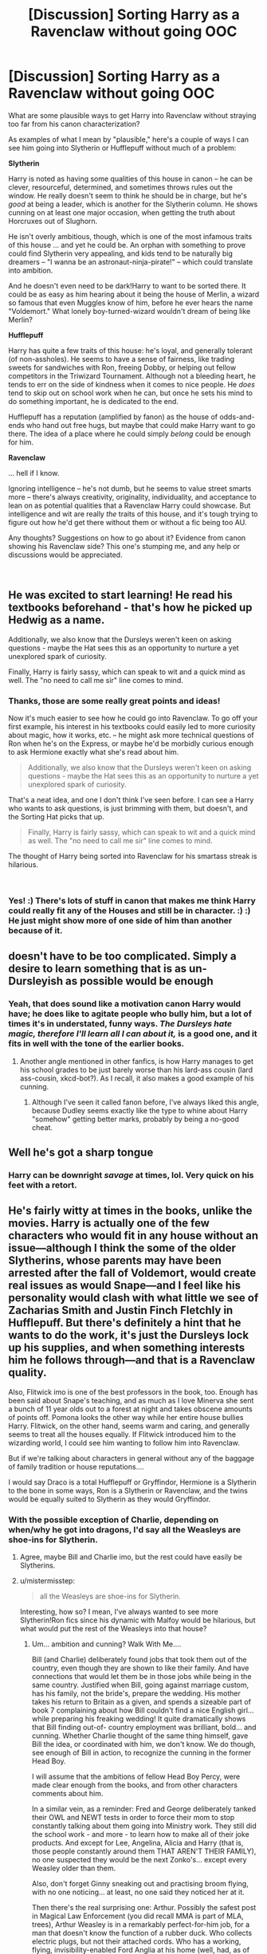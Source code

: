 #+TITLE: [Discussion] Sorting Harry as a Ravenclaw without going OOC

* [Discussion] Sorting Harry as a Ravenclaw without going OOC
:PROPERTIES:
:Author: mistermisstep
:Score: 18
:DateUnix: 1543553927.0
:DateShort: 2018-Nov-30
:FlairText: Discussion
:END:
What are some plausible ways to get Harry into Ravenclaw without straying too far from his canon characterization?

As examples of what I mean by "plausible," here's a couple of ways I can see him going into Slytherin or Hufflepuff without much of a problem:

*Slytherin*

Harry is noted as having some qualities of this house in canon -- he can be clever, resourceful, determined, and sometimes throws rules out the window. He really doesn't seem to think he should be in charge, but he's /good/ at being a leader, which is another for the Slytherin column. He shows cunning on at least one major occasion, when getting the truth about Horcruxes out of Slughorn.

He isn't overly ambitious, though, which is one of the most infamous traits of this house ... and yet he could be. An orphan with something to prove could find Slytherin very appealing, and kids tend to be naturally big dreamers -- "I wanna be an astronaut-ninja-pirate!" -- which could translate into ambition.

And he doesn't even need to be dark!Harry to want to be sorted there. It could be as easy as him hearing about it being the house of Merlin, a wizard so famous that even Muggles know of him, before he ever hears the name "Voldemort." What lonely boy-turned-wizard wouldn't dream of being like Merlin?

*Hufflepuff*

Harry has quite a few traits of this house: he's loyal, and generally tolerant (of non-assholes). He seems to have a sense of fairness, like trading sweets for sandwiches with Ron, freeing Dobby, or helping out fellow competitors in the Triwizard Tournament. Although not a bleeding heart, he tends to err on the side of kindness when it comes to nice people. He /does/ tend to skip out on school work when he can, but once he sets his mind to do something important, he is dedicated to the end.

Hufflepuff has a reputation (amplified by fanon) as the house of odds-and-ends who hand out free hugs, but maybe that could make Harry want to go there. The idea of a place where he could simply /belong/ could be enough for him.

*Ravenclaw*

... hell if I know.

Ignoring intelligence -- he's not dumb, but he seems to value street smarts more -- there's always creativity, originality, individuality, and acceptance to lean on as potential qualities that a Ravenclaw Harry could showcase. But intelligence and wit are really /the/ traits of this house, and it's tough trying to figure out how he'd get there without them or without a fic being too AU.

Any thoughts? Suggestions on how to go about it? Evidence from canon showing his Ravenclaw side? This one's stumping me, and any help or discussions would be appreciated.

​


** He was excited to start learning! He read his textbooks beforehand - that's how he picked up Hedwig as a name.

Additionally, we also know that the Dursleys weren't keen on asking questions - maybe the Hat sees this as an opportunity to nurture a yet unexplored spark of curiosity.

Finally, Harry is fairly sassy, which can speak to wit and a quick mind as well. The "no need to call me sir" line comes to mind.
:PROPERTIES:
:Author: midasgoldentouch
:Score: 36
:DateUnix: 1543554474.0
:DateShort: 2018-Nov-30
:END:

*** Thanks, those are some really great points and ideas!

Now it's much easier to see how he could go into Ravenclaw. To go off your first example, his interest in his textbooks could easily led to more curiosity about magic, how it works, etc. -- he might ask more technical questions of Ron when he's on the Express, or maybe he'd be morbidly curious enough to ask Hermione exactly what she's read about him.

#+begin_quote
  Additionally, we also know that the Dursleys weren't keen on asking questions - maybe the Hat sees this as an opportunity to nurture a yet unexplored spark of curiosity.
#+end_quote

That's a neat idea, and one I don't think I've seen before. I can see a Harry who wants to ask questions, is just brimming with them, but doesn't, and the Sorting Hat picks that up.

#+begin_quote
  Finally, Harry is fairly sassy, which can speak to wit and a quick mind as well. The "no need to call me sir" line comes to mind.
#+end_quote

The thought of Harry being sorted into Ravenclaw for his smartass streak is hilarious.

​
:PROPERTIES:
:Author: mistermisstep
:Score: 10
:DateUnix: 1543558545.0
:DateShort: 2018-Nov-30
:END:


*** Yes! :) There's lots of stuff in canon that makes me think Harry could really fit any of the Houses and still be in character. :) :) He just might show more of one side of him than another because of it.
:PROPERTIES:
:Score: 8
:DateUnix: 1543556710.0
:DateShort: 2018-Nov-30
:END:


** doesn't have to be too complicated. Simply a desire to learn something that is as un-Dursleyish as possible would be enough
:PROPERTIES:
:Author: Lord_Anarchy
:Score: 9
:DateUnix: 1543558576.0
:DateShort: 2018-Nov-30
:END:

*** Yeah, that does sound like a motivation canon Harry would have; he does like to agitate people who bully him, but a lot of times it's in understated, funny ways. /The Dursleys hate magic, therefore I'll learn all I can about it,/ is a good one, and it fits in well with the tone of the earlier books.
:PROPERTIES:
:Author: mistermisstep
:Score: 4
:DateUnix: 1543559022.0
:DateShort: 2018-Nov-30
:END:

**** Another angle mentioned in other fanfics, is how Harry manages to get his school grades to be just barely worse than his lard-ass cousin (lard ass-cousin, xkcd-bot?). As I recall, it also makes a good example of his cunning.
:PROPERTIES:
:Author: BMeph
:Score: 3
:DateUnix: 1543598508.0
:DateShort: 2018-Nov-30
:END:

***** Although I've seen it called fanon before, I've always liked this angle, because Dudley seems exactly like the type to whine about Harry "somehow" getting better marks, probably by being a no-good cheat.
:PROPERTIES:
:Author: mistermisstep
:Score: 1
:DateUnix: 1543637842.0
:DateShort: 2018-Dec-01
:END:


** Well he's got a sharp tongue
:PROPERTIES:
:Score: 8
:DateUnix: 1543563787.0
:DateShort: 2018-Nov-30
:END:

*** Harry can be downright /savage/ at times, lol. Very quick on his feet with a retort.
:PROPERTIES:
:Author: mistermisstep
:Score: 2
:DateUnix: 1543638246.0
:DateShort: 2018-Dec-01
:END:


** He's fairly witty at times in the books, unlike the movies. Harry is actually one of the few characters who would fit in any house without an issue---although I think the some of the older Slytherins, whose parents may have been arrested after the fall of Voldemort, would create real issues as would Snape---and I feel like his personality would clash with what little we see of Zacharias Smith and Justin Finch Fletchly in Hufflepuff. But there's definitely a hint that he wants to do the work, it's just the Dursleys lock up his supplies, and when something interests him he follows through---and that is a Ravenclaw quality.

Also, Flitwick imo is one of the best professors in the book, too. Enough has been said about Snape's teaching, and as much as I love Minerva she sent a bunch of 11 year olds out to a forest at night and takes obscene amounts of points off. Pomona looks the other way while her entire house bullies Harry. Flitwick, on the other hand, seems warm and caring, and generally seems to treat all the houses equally. If Flitwick introduced him to the wizarding world, I could see him wanting to follow him into Ravenclaw.

But if we're talking about characters in general without any of the baggage of family tradition or house reputations....

I would say Draco is a total Hufflepuff or Gryffindor, Hermione is a Slytherin to the bone in some ways, Ron is a Slytherin or Ravenclaw, and the twins would be equally suited to Slytherin as they would Gryffindor.
:PROPERTIES:
:Author: Altair_L
:Score: 7
:DateUnix: 1543570364.0
:DateShort: 2018-Nov-30
:END:

*** With the possible exception of Charlie, depending on when/why he got into dragons, I'd say all the Weasleys are shoe-ins for Slytherin.
:PROPERTIES:
:Author: BMeph
:Score: 5
:DateUnix: 1543598922.0
:DateShort: 2018-Nov-30
:END:

**** Agree, maybe Bill and Charlie imo, but the rest could have easily be Slytherins.
:PROPERTIES:
:Author: Altair_L
:Score: 2
:DateUnix: 1543634456.0
:DateShort: 2018-Dec-01
:END:


**** u/mistermisstep:
#+begin_quote
  all the Weasleys are shoe-ins for Slytherin.
#+end_quote

Interesting, how so? I mean, I've always wanted to see more Slytherin!Ron fics since his dynamic with Malfoy would be hilarious, but what would put the rest of the Weasleys into that house?
:PROPERTIES:
:Author: mistermisstep
:Score: 1
:DateUnix: 1543639586.0
:DateShort: 2018-Dec-01
:END:

***** Um... ambition and cunning? Walk With Me....

Bill (and Charlie) deliberately found jobs that took them out of the country, even though they are shown to like their family. And have connections that would let them be in those jobs while being in the same country. Justified when Bill, going against marriage custom, has his family, not the bride's, prepare the wedding. His mother takes his return to Britain as a given, and spends a sizeable part of book 7 complaining about how Bill couldn't find a nice English girl... while preparing his freaking wedding! It quite dramatically shows that Bill finding out-of- country employment was brilliant, bold... and cunning. Whether Charlie thought of the same thing himself, gave Bill the idea, or coordinated with him, we don't know. We do though, see enough of Bill in action, to recognize the cunning in the former Head Boy.

I will assume that the ambitions of fellow Head Boy Percy, were made clear enough from the books, and from other characters comments about him.

In a similar vein, as a reminder: Fred and George deliberately tanked their OWL and NEWT tests in order to force their mom to stop constantly talking about them going into Ministry work. They still did the school work - and more - to learn how to make all of their joke products. And except for Lee, Angelina, Alicia and Harry (that is, those people constantly around them THAT AREN'T THEIR FAMILY), no one suspected they would be the next Zonko's... except every Weasley older than them.

Also, don't forget Ginny sneaking out and practising broom flying, with no one noticing... at least, no one said they noticed her at it.

Then there's the real surprising one: Arthur. Possibly the safest post in Magical Law Enforcement (you did recall MMA is part of MLA, trees), Arthur Weasley is in a remarkably perfect-for-him job, for a man that doesn't know the function of a rubber duck. Who collects electric plugs, but not their attached cords. Who has a working, flying, invisibility-enabled Ford Anglia at his home (well, had, as of book 2). Who is perfectly positioned to know all of the political tricks going on, but not to get caught up in them. Who kept his job through the Voldemort takeover.

Please, someone tell me how the longest- serving department head will not be a shoe-in to replace interim Minister Shacklebolt. Then, tell me how it shows no ambition or cunning to make everyone you know see you as the obvious choice for Minister of Magic.

I'm just saying that these folks have too much success at their ambitions to not be ambitious. Also, as book 1 showed us, it's not unthinkable that someone who ought to be in Slytherin would deliberately choose not to go there.
:PROPERTIES:
:Author: BMeph
:Score: 5
:DateUnix: 1543680479.0
:DateShort: 2018-Dec-01
:END:

****** Okay, I'm sold, lol.

Especially with Arthur. A fic with him being secretly ambitious -- but also more interested in Muggle stuff than politics -- sounds like it'd be all kinds of fantastic.
:PROPERTIES:
:Author: mistermisstep
:Score: 1
:DateUnix: 1543721516.0
:DateShort: 2018-Dec-02
:END:


*** u/mistermisstep:
#+begin_quote
  He's fairly witty at times in the books, unlike the movies.
#+end_quote

This must be where a lot of fics are getting their characterization from, because everyone has been commenting on stuff that's completely slipped my mind.

#+begin_quote
  Flitwick, on the other hand, seems warm and caring, and generally seems to treat all the houses equally.
#+end_quote

While also being a duellist! And with a little tweaking -- his age is never mentioned, so it could work -- a story could easily say, oh, right, he went to school around the same time as Dumbledore, and I can see the two of them being friends since Dumbledore was a bit of an outcast himself before he got to Hogwarts.

Honestly, Flitwick has so much potential for character expansion that it's disappointing there aren't a lot more Ravenclaw-centric fics out there.
:PROPERTIES:
:Author: mistermisstep
:Score: 3
:DateUnix: 1543639408.0
:DateShort: 2018-Dec-01
:END:


** The hat seems to sort by potential in some cases (Gryffindor, for example. I doubt many children do anything massively brave before school, esp the muggle-raised ones. Bravery becomes much more obvious when you're in a dangerous magical world where your life is at stake) and I've always thought Harry could've went any way depending on his intro to the magical world.

He's got the curiosity and interest in magic and learning about it before he starts Hogwarts, and in canon it sort of falls to the wayside as he's surrounded by Ron who doesn't have the same curiosity, being pureblood, and Hermione who perhaps has the interest but initially poor social skills that means it's unlikely Harry would've turned to her with his questions. Hagrid is lovely, of course, but was expelled early on and doesn't seem interested in academics. I think if Harry was collected from the Dursley's by a professor or met someone else on the train who would encourage his curiosity he could've went there easily ! I've always liked the idea of Flitwick and Harry interacting more. I think if he'd been sent to collect Harry he would've been able to encourage Harry's curiosity for magic, and we might've found ourselves with a Harry who has that same love of magic and desire to learn everything he can about it and himself ! the idea of him delving into magic because it's so different from the Dursleys and everything they've taught him makes sense to me, and I think if Harry had one teacher who pushed him academically and encouraged him to do his best he would've ended up pretty different !
:PROPERTIES:
:Author: BlueJFisher
:Score: 7
:DateUnix: 1543579163.0
:DateShort: 2018-Nov-30
:END:

*** u/mistermisstep:
#+begin_quote
  The hat seems to sort by potential in some cases
#+end_quote

Ah, this is another one of those simple things that I've forgotten all about. Thanks for reminding me!

#+begin_quote
  I've always liked the idea of Flitwick and Harry interacting more. I think if he'd been sent to collect Harry he would've been able to encourage Harry's curiosity for magic, and we might've found ourselves with a Harry who has that same love of magic and desire to learn everything he can about it and himself !
#+end_quote

Magic /is/ something to be curious about. That's one thing that has always driven me a little nuts about the books -- the lack of questions about something so fantastic. (But heavy worldbuilding is not what JKR was going for, and I love the series as-is.)

Fics like that would also put the wonder back into magic, I think, presenting it as something to be delved into and discovered rather than spammed like video game combos.
:PROPERTIES:
:Author: mistermisstep
:Score: 1
:DateUnix: 1543638879.0
:DateShort: 2018-Dec-01
:END:


** I think it's easy enough to make harry a ravenclaw without making his character too different. Where I think fics fail with this is they make harry too smart. He picks up everything in an instant and is curing lycanthropy by year two. Make him work for it.
:PROPERTIES:
:Author: devinedude
:Score: 6
:DateUnix: 1543570717.0
:DateShort: 2018-Nov-30
:END:

*** u/mistermisstep:
#+begin_quote
  Make him work for it.
#+end_quote

Yeah, that's more realistic and makes for a better story. Plus, most real-life "smart" people actually work pretty darn hard to be at the top of their class or field or what have you.

​
:PROPERTIES:
:Author: mistermisstep
:Score: 1
:DateUnix: 1543638161.0
:DateShort: 2018-Dec-01
:END:


** u/Deathcrow:
#+begin_quote
  Ignoring intelligence -- he's not dumb, but he seems to value street smarts more -- there's always creativity, originality, individuality, and acceptance to lean on as potential qualities that a Ravenclaw Harry could showcase
#+end_quote

It's as if you never heard of one of the most prominent members of Ravenclaw: Luna Lovegood.

Ravenclaws don't have to be Hermione clones. Hermione isn't even in Ravenclaw (yet some people seem to think that she is the most Ravenclaw representation ever).
:PROPERTIES:
:Author: Deathcrow
:Score: 4
:DateUnix: 1543626708.0
:DateShort: 2018-Dec-01
:END:

*** Thanks for pointing out Luna -- that's such an obvious thing that I can't believe I missed it. You're very right, too, that Ravenclaw students don't need to be like Hermione; intelligence comes in many forms.

It's been a while since I've re-read the books, and I'd /knew/ I'd forgotten things like that. Good thing this sub exists!
:PROPERTIES:
:Author: mistermisstep
:Score: 2
:DateUnix: 1543637209.0
:DateShort: 2018-Dec-01
:END:

**** In my mind the hat sorts more by attitude and values than by behaviour or skills. Draco is proof of that since he shows lots of the brazenness of Gryffindor and very little cunning. So you don't need to make Harry super intelligent to have him in Ravenclaw, just make him care about gaining knowledge about something more than anything else (maybe he's really obsessed with finding out things about his family history)
:PROPERTIES:
:Author: Deathcrow
:Score: 3
:DateUnix: 1543664181.0
:DateShort: 2018-Dec-01
:END:

***** u/mistermisstep:
#+begin_quote
  In my mind the hat sorts more by attitude and values than by behaviour or skills. Draco is proof of that since he shows lots of the brazenness of Gryffindor and very little cunning.
#+end_quote

That's a really good point, (and now I want to see Malfoy-in-Gryffindor fic).
:PROPERTIES:
:Author: mistermisstep
:Score: 1
:DateUnix: 1543721177.0
:DateShort: 2018-Dec-02
:END:


** I can't see Harry being sorted into Ravenclaw naturally without him being too OOC. To stay canon Harry, he needs something to push him there. He decided against Slytherin mostly because he was exposed to people saying negative things about Slytherin. He needs to be exposed to people extolling the negatives of Gryffindor as well.

I'm imagining the sorting starting the same- the hat recommending Slytherin and Harry going, "Not Slytherin!" Then the sorting hat suggests Gryffindor. "No, not Gryffindor!" He eventually convinces the hat he wants neither house. After that, I'd say it's a toss up between Hufflepuff or Ravenclaw. You could easily have him in either house if it was between those two and it wouldn't seem OOC.
:PROPERTIES:
:Score: 3
:DateUnix: 1543619844.0
:DateShort: 2018-Dec-01
:END:

*** Those are definitely good ways to go about getting him into another house -- it's only natural that some people would mention the negative stuff about Gryffindor, especially if they favor (or are in) other houses. Maybe Harry could even see the brashness of Gryffindor as a little too similar to his cousin, Dudley, if he ran into someone from that house who was rude or something.

#+begin_quote
  I'm imagining the sorting starting the same- the hat recommending Slytherin and Harry going, "Not Slytherin!" Then the sorting hat suggests Gryffindor. "No, not Gryffindor!"
#+end_quote

I'd love to see a take like this, lol.
:PROPERTIES:
:Author: mistermisstep
:Score: 2
:DateUnix: 1543637660.0
:DateShort: 2018-Dec-01
:END:


** Why would this happen?

Seriously, (canon) Harry doesn't have the qualities for this house! He doesn't want to know stuff just because (he either slouches/slacks off with (Mo-)Ron and just performs just above average (practically, his writen stuff is probably worse!) or learns stuff he truly thinks he needs (Patronus charm, stuff for the tournament etc.), but not a iota more!)! He lacks curiousity, sense of wounder! Frankly Harry is kind of the guy stuff happens to, he doesn't do much on his own :(
:PROPERTIES:
:Author: Laxian
:Score: 1
:DateUnix: 1544067962.0
:DateShort: 2018-Dec-06
:END:
